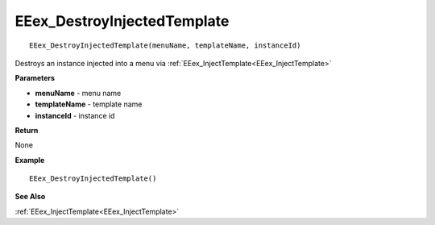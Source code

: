 .. _EEex_DestroyInjectedTemplate:

===================================
EEex_DestroyInjectedTemplate 
===================================

::

   EEex_DestroyInjectedTemplate(menuName, templateName, instanceId)

Destroys an instance injected into a menu via :ref:`EEex_InjectTemplate<EEex_InjectTemplate>` 

**Parameters**

* **menuName** - menu name
* **templateName** - template name
* **instanceId** - instance id

**Return**

None

**Example**

::

   EEex_DestroyInjectedTemplate()

**See Also**

:ref:`EEex_InjectTemplate<EEex_InjectTemplate>` 

